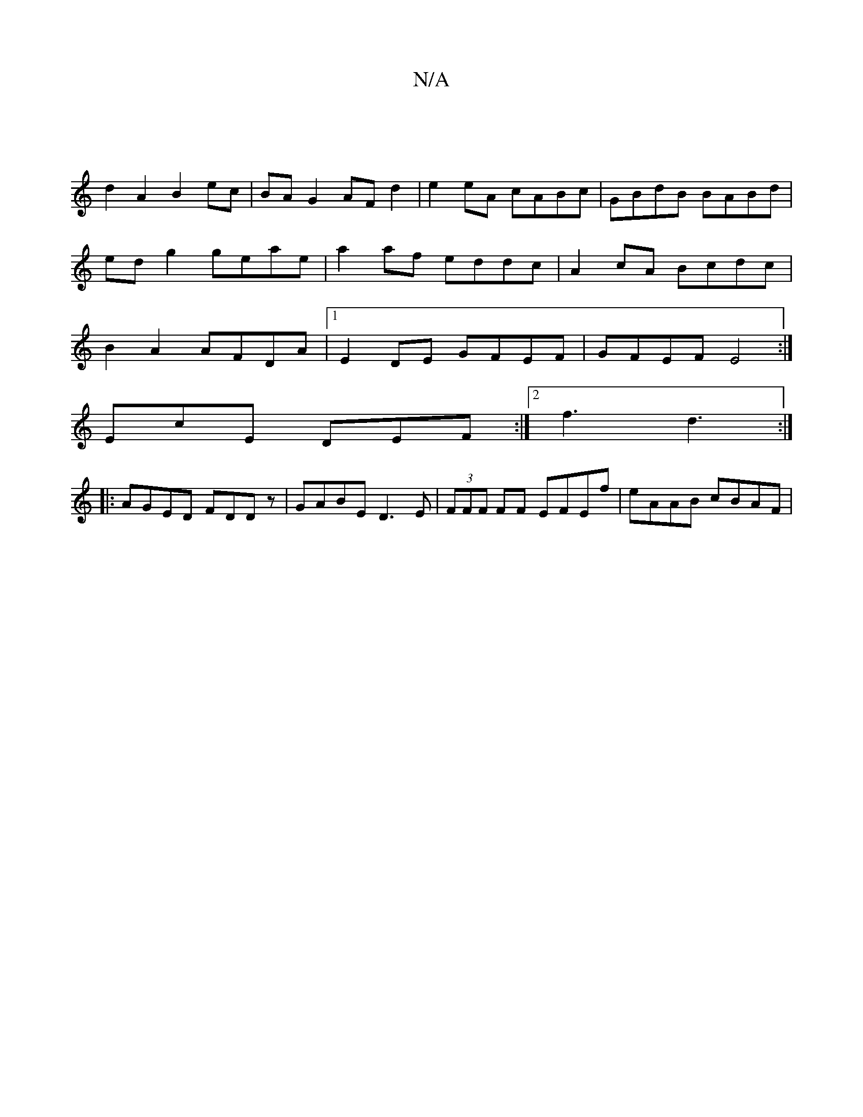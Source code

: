 X:1
T:N/A
M:4/4
R:N/A
K:Cmajor
 |
d2 A2 B2 ec | BA G2 AF d2 | e2 eA cABc | GBdB BABd | edg2 geae | a2 af eddc | A2 cA Bcdc | B2 A2 AFDA |1 E2 DE GFEF | GFEF E4:|
EcE DEF :|2 f3 d3:|
|:AGED FDDz|GABE D3E|(3FFF FF EFEf | eAAB cBAF | 
